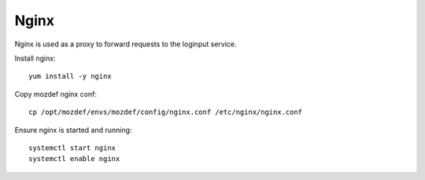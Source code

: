 Nginx
*****

Nginx is used as a proxy to forward requests to the loginput service.

Install nginx::

  yum install -y nginx

Copy mozdef nginx conf::

  cp /opt/mozdef/envs/mozdef/config/nginx.conf /etc/nginx/nginx.conf


Ensure nginx is started and running::

  systemctl start nginx
  systemctl enable nginx
